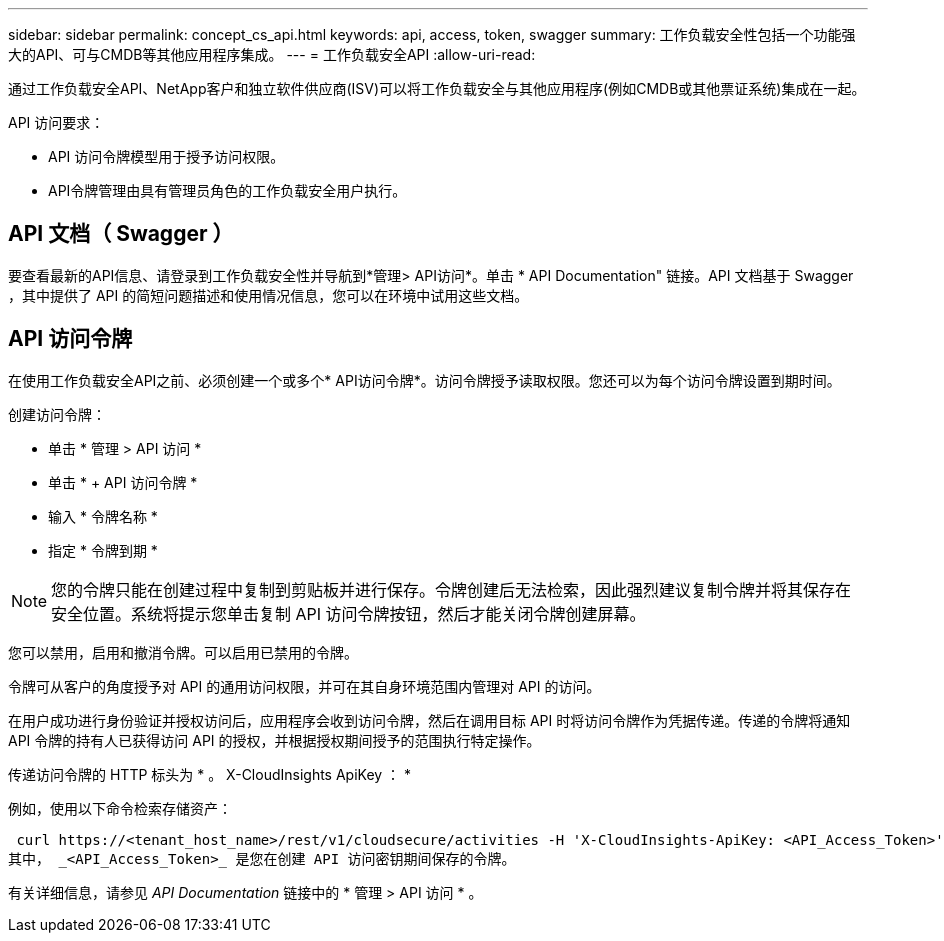 ---
sidebar: sidebar 
permalink: concept_cs_api.html 
keywords: api, access, token, swagger 
summary: 工作负载安全性包括一个功能强大的API、可与CMDB等其他应用程序集成。 
---
= 工作负载安全API
:allow-uri-read: 


[role="lead"]
通过工作负载安全API、NetApp客户和独立软件供应商(ISV)可以将工作负载安全与其他应用程序(例如CMDB或其他票证系统)集成在一起。

API 访问要求：

* API 访问令牌模型用于授予访问权限。
* API令牌管理由具有管理员角色的工作负载安全用户执行。




== API 文档（ Swagger ）

要查看最新的API信息、请登录到工作负载安全性并导航到*管理> API访问*。单击 * API Documentation" 链接。API 文档基于 Swagger ，其中提供了 API 的简短问题描述和使用情况信息，您可以在环境中试用这些文档。



== API 访问令牌

在使用工作负载安全API之前、必须创建一个或多个* API访问令牌*。访问令牌授予读取权限。您还可以为每个访问令牌设置到期时间。

创建访问令牌：

* 单击 * 管理 > API 访问 *
* 单击 * + API 访问令牌 *
* 输入 * 令牌名称 *
* 指定 * 令牌到期 *



NOTE: 您的令牌只能在创建过程中复制到剪贴板并进行保存。令牌创建后无法检索，因此强烈建议复制令牌并将其保存在安全位置。系统将提示您单击复制 API 访问令牌按钮，然后才能关闭令牌创建屏幕。

您可以禁用，启用和撤消令牌。可以启用已禁用的令牌。

令牌可从客户的角度授予对 API 的通用访问权限，并可在其自身环境范围内管理对 API 的访问。

在用户成功进行身份验证并授权访问后，应用程序会收到访问令牌，然后在调用目标 API 时将访问令牌作为凭据传递。传递的令牌将通知 API 令牌的持有人已获得访问 API 的授权，并根据授权期间授予的范围执行特定操作。

传递访问令牌的 HTTP 标头为 * 。 X-CloudInsights ApiKey ： *

例如，使用以下命令检索存储资产：

 curl https://<tenant_host_name>/rest/v1/cloudsecure/activities -H 'X-CloudInsights-ApiKey: <API_Access_Token>'
其中， _<API_Access_Token>_ 是您在创建 API 访问密钥期间保存的令牌。

有关详细信息，请参见 _API Documentation_ 链接中的 * 管理 > API 访问 * 。
